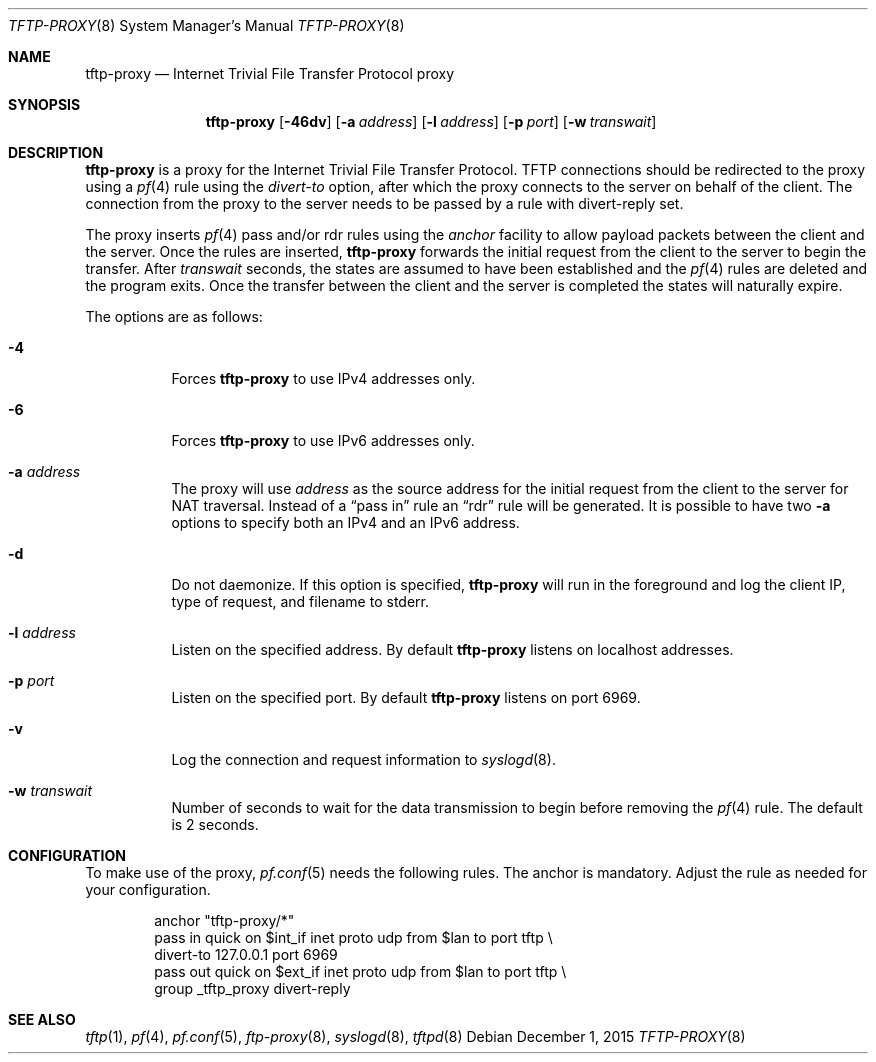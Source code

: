 .\"	$OpenBSD: tftp-proxy.8,v 1.6 2015/12/01 07:32:20 deraadt Exp $
.\"
.\" Copyright (c) 2005 joshua stein <jcs@openbsd.org>
.\"
.\" Redistribution and use in source and binary forms, with or without
.\" modification, are permitted provided that the following conditions
.\" are met:
.\"
.\" 1. Redistributions of source code must retain the above copyright
.\"    notice, this list of conditions and the following disclaimer.
.\" 2. Redistributions in binary form must reproduce the above copyright
.\"    notice, this list of conditions and the following disclaimer in the
.\"    documentation and/or other materials provided with the distribution.
.\" 3. The name of the author may not be used to endorse or promote products
.\"    derived from this software without specific prior written permission.
.\"
.\" THIS SOFTWARE IS PROVIDED BY THE AUTHOR ``AS IS'' AND ANY EXPRESS OR
.\" IMPLIED WARRANTIES, INCLUDING, BUT NOT LIMITED TO, THE IMPLIED WARRANTIES
.\" OF MERCHANTABILITY AND FITNESS FOR A PARTICULAR PURPOSE ARE DISCLAIMED.
.\" IN NO EVENT SHALL THE AUTHOR BE LIABLE FOR ANY DIRECT, INDIRECT,
.\" INCIDENTAL, SPECIAL, EXEMPLARY, OR CONSEQUENTIAL DAMAGES (INCLUDING, BUT
.\" NOT LIMITED TO, PROCUREMENT OF SUBSTITUTE GOODS OR SERVICES; LOSS OF USE,
.\" DATA, OR PROFITS; OR BUSINESS INTERRUPTION) HOWEVER CAUSED AND ON ANY
.\" THEORY OF LIABILITY, WHETHER IN CONTRACT, STRICT LIABILITY, OR TORT
.\" (INCLUDING NEGLIGENCE OR OTHERWISE) ARISING IN ANY WAY OUT OF THE USE OF
.\" THIS SOFTWARE, EVEN IF ADVISED OF THE POSSIBILITY OF SUCH DAMAGE.
.\"
.Dd $Mdocdate: December 1 2015 $
.Dt TFTP-PROXY 8
.Os
.Sh NAME
.Nm tftp-proxy
.Nd Internet Trivial File Transfer Protocol proxy
.Sh SYNOPSIS
.Nm tftp-proxy
.Op Fl 46dv
.Op Fl a Ar address
.Op Fl l Ar address
.Op Fl p Ar port
.Op Fl w Ar transwait
.Sh DESCRIPTION
.Nm
is a proxy for the Internet Trivial File Transfer Protocol.
TFTP connections should be redirected to the proxy using a
.Xr pf 4
rule using the
.Ar divert-to
option, after which the proxy connects to the server on behalf of
the client.
The connection from the proxy to the server needs to be passed by
a rule with divert-reply set.
.Pp
The proxy inserts
.Xr pf 4
pass and/or rdr rules using the
.Ar anchor
facility to allow payload packets between the client and the server.
Once the rules are inserted,
.Nm
forwards the initial request from the client to the server to begin the
transfer.
After
.Ar transwait
seconds, the states are assumed to have been established and the
.Xr pf 4
rules are deleted and the program exits.
Once the transfer between the client and the server is completed the
states will naturally expire.
.Pp
The options are as follows:
.Bl -tag -width Ds
.It Fl 4
Forces
.Nm
to use IPv4 addresses only.
.It Fl 6
Forces
.Nm
to use IPv6 addresses only.
.It Fl a Ar address
The proxy will use
.Ar address
as the source address for the initial request from the client to the server for
NAT traversal.
Instead of a
.Dq pass in
rule an
.Dq rdr
rule will be generated.
It is possible to have two
.Fl a
options to specify both an IPv4 and an IPv6 address.
.It Fl d
Do not daemonize.
If this option is specified,
.Nm
will run in the foreground and log
the client IP, type of request, and filename to stderr.
.It Fl l Ar address
Listen on the specified address.
By default
.Nm
listens on localhost addresses.
.It Fl p Ar port
Listen on the specified port.
By default
.Nm
listens on port 6969.
.It Fl v
Log the connection and request information to
.Xr syslogd 8 .
.It Fl w Ar transwait
Number of seconds to wait for the data transmission to begin before
removing the
.Xr pf 4
rule.
The default is 2 seconds.
.El
.Sh CONFIGURATION
To make use of the proxy,
.Xr pf.conf 5
needs the following rules.
The anchor is mandatory.
Adjust the rule as needed for your configuration.
.Bd -literal -offset indent
anchor "tftp-proxy/*"
pass in quick on $int_if inet proto udp from $lan to port tftp \e
    divert-to 127.0.0.1 port 6969
pass out quick on $ext_if inet proto udp from $lan to port tftp \e
    group _tftp_proxy divert-reply
.Ed
.Sh SEE ALSO
.Xr tftp 1 ,
.Xr pf 4 ,
.Xr pf.conf 5 ,
.Xr ftp-proxy 8 ,
.Xr syslogd 8 ,
.Xr tftpd 8
